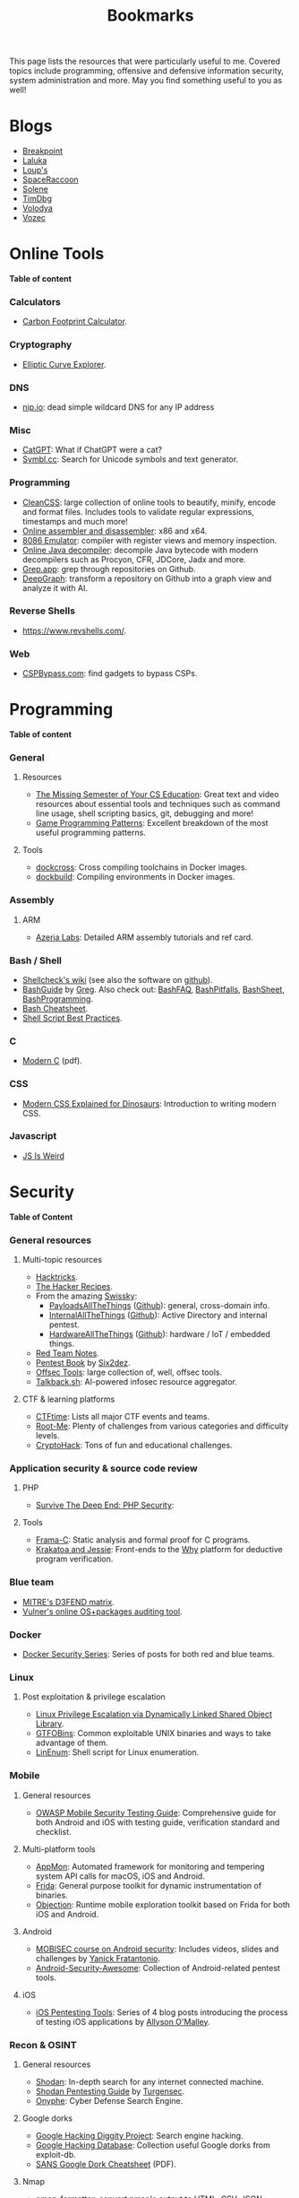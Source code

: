 #+TITLE: Bookmarks

This page lists the resources that were particularly useful to me. Covered
topics include programming, offensive and defensive information security, system
administration and more. May you find something useful to you as well!

#+TOC: headlines 2 local

* Blogs
:PROPERTIES:
:CUSTOM_ID: blog
:END:

- [[https://breakpoint.purrfect.fr/][Breakpoint]]
- [[https://thinkloveshare.com/][Laluka]]
- [[https://loup-vaillant.fr/][Loup's]]
- [[https://spaceraccoon.dev/][SpaceRaccoon]]
- [[https://dataswamp.org/~solene/][Solene]]
- [[https://www.timdbg.com/][TimDbg]]
- [[https://plowsec.github.io/][Volodya]]
- [[https://vozec.fr/][Vozec]]

* Online Tools
:PROPERTIES:
:CUSTOM_ID: online
:END:

*Table of content*
#+TOC: headlines 6 local

*** Calculators
:PROPERTIES:
:CUSTOM_ID: online-calc
:END:

- [[https://nosgestesclimat.fr/en][Carbon Footprint Calculator]].

*** Cryptography
:PROPERTIES:
:CUSTOM_ID: online-crypto
:END:

- [[https://samuelj.li/elliptic-curve-explorer/][Elliptic Curve Explorer]].

*** DNS
:PROPERTIES:
:CUSTOM_ID: online-dns
:END:

- [[https://nip.io/][nip.io]]: dead simple wildcard DNS for any IP address

*** Misc
:PROPERTIES:
:CUSTOM_ID: online-misc
:END:

- [[https://catgpt.wvd.io/][CatGPT]]: What if ChatGPT were a cat?
- [[https://symbl.cc][Symbl.cc]]: Search for Unicode symbols and text generator.

*** Programming
:PROPERTIES:
:CUSTOM_ID: online-prog
:END:

- [[https://www.cleancss.com/][CleanCSS]]: large collection of online tools to beautify, minify, encode and
  format files. Includes tools to validate regular expressions, timestamps and
  much more!
- [[https://defuse.ca/online-x86-assembler.htm][Online assembler and disassembler]]: x86 and x64.
- [[https://yjdoc2.github.io/8086-emulator-web/compile][8086 Emulator]]: compiler with register views and memory inspection.
- [[http://www.javadecompilers.com/][Online Java decompiler]]: decompile Java bytecode with modern decompilers such
  as Procyon, CFR, JDCore, Jadx and more.
- [[https://grep.app/][Grep.app]]: grep through repositories on Github.
- [[https://www.deepgraph.co][DeepGraph]]: transform a repository on Github into a graph view and analyze it
  with AI.

*** Reverse Shells
:PROPERTIES:
:CUSTOM_ID: online-reverse-shells
:END:

- [[https://www.revshells.com/][https://www.revshells.com/]].

*** Web
:PROPERTIES:
:CUSTOM_ID: online-web
:END:

- [[https://cspbypass.com/][CSPBypass.com]]: find gadgets to bypass CSPs.

* Programming
:PROPERTIES:
:CUSTOM_ID: prog
:END:

*Table of content*
#+TOC: headlines 6 local

*** General
:PROPERTIES:
:CUSTOM_ID: prog-general
:END:
***** Resources

- [[https://missing.csail.mit.edu][The Missing Semester of Your CS Education]]: Great text and video resources
  about essential tools and techniques such as command line usage, shell
  scripting basics, git, debugging and more!
- [[https://www.gameprogrammingpatterns.com/contents.html][Game Programming Patterns]]: Excellent breakdown of the most useful
  programming patterns.

***** Tools

- [[https://github.com/dockcross/dockcross][dockcross]]: Cross compiling toolchains in Docker images.
- [[https://github.com/dockbuild/dockbuild][dockbuild]]: Compiling environments in Docker images.

*** Assembly
:PROPERTIES:
:CUSTOM_ID: prog-asm
:END:
***** ARM

- [[https://www.azeria-labs.com][Azeria Labs]]: Detailed ARM assembly tutorials and ref card.

*** Bash / Shell
:PROPERTIES:
:CUSTOM_ID: prog-bash
:END:

- [[https://www.shellcheck.net/wiki/][Shellcheck's wiki]] (see also the software on [[https://github.com/koalaman/shellcheck][github]]).
- [[https://mywiki.wooledge.org/BashGuide][BashGuide]] by [[https://mywiki.wooledge.org/][Greg]]. Also check out: [[https://mywiki.wooledge.org/BashFAQ][BashFAQ]], [[https://mywiki.wooledge.org/BashPitfalls][BashPitfalls]], [[https://mywiki.wooledge.org/BashSheet][BashSheet]], [[https://mywiki.wooledge.org/BashProgramming][BashProgramming]].
- [[https://devhints.io/bash][Bash Cheatsheet]].
- [[https://sharats.me/posts/shell-script-best-practices/][Shell Script Best Practices]].

*** C
:PROPERTIES:
:CUSTOM_ID: prog-c
:END:

- [[https://inria.hal.science/hal-02383654v2/file/modernC.pdf][Modern C]] (pdf).

*** CSS
:PROPERTIES:
:CUSTOM_ID: prog-css
:END:

- [[https://medium.com/actualize-network/modern-css-explained-for-dinosaurs-5226febe3525][Modern CSS Explained for Dinosaurs]]: Introduction to writing modern CSS.

*** Javascript
:PROPERTIES:
:CUSTOM_ID: prog-js
:END:

- [[https://jsisweird.com/][JS Is Weird]]

* Security
:PROPERTIES:
:CUSTOM_ID: sec
:END:

*Table of Content*
#+TOC: headlines 6 local
*** General resources
:PROPERTIES:
:CUSTOM_ID: sec-general
:END:
***** Multi-topic resources

- [[https://book.hacktricks.wiki/en/index.html][Hacktricks]].
- [[https://www.thehacker.recipes/][The Hacker Recipes]].
- From the amazing [[https://swisskyrepo.github.io/][Swissky]]:
  - [[https://swisskyrepo.github.io/PayloadsAllTheThings/][PayloadsAllTheThings]] ([[https://github.com/swisskyrepo/PayloadsAllTheThings][Github]]): general, cross-domain info.
  - [[https://swisskyrepo.github.io/InternalAllTheThings/][InternalAllTheThings]] ([[https://github.com/swisskyrepo/InternalAllTheThings][Github]]): Active Directory and internal pentest.
  - [[https://swisskyrepo.github.io/HardwareAllTheThings][HardwareAllTheThings]] ([[https://github.com/swisskyrepo/HardwareAllTheThings][Github]]): hardware / IoT / embedded things.
- [[https://www.ired.team/][Red Team Notes]].
- [[https://pentestbook.six2dez.com][Pentest Book]] by [[https://twitter.com/Six2dez1][Six2dez]].
- [[https://offsec.tools/][Offsec Tools]]: large collection of, well, offsec tools.
- [[https://talkback.sh/][Talkback.sh]]: AI-powered infosec resource aggregator.

***** CTF & learning platforms

- [[https://ctftime.org/][CTFtime]]: Lists all major CTF events and teams.
- [[https://www.root-me.org][Root-Me]]: Plenty of challenges from various
  categories and difficulty levels.
- [[https://cryptohack.org/][CryptoHack]]: Tons of fun and educational challenges.

*** Application security & source code review
:PROPERTIES:
:CUSTOM_ID: sec-appsec
:END:
***** PHP

- [[https://phpsecurity.readthedocs.io/en/latest/index.html][Survive The Deep End: PHP Security]]:
***** Tools

- [[http://frama-c.com][Frama-C]]: Static analysis and formal proof for C programs.
- [[http://krakatoa.lri.fr][Krakatoa and Jessie]]: Front-ends to the [[http://why.lri.fr][Why]] platform for deductive program
  verification.

*** Blue team
:PROPERTIES:
:CUSTOM_ID: sec-blue
:END:

- [[https://d3fend.mitre.org][MITRE's D3FEND matrix]].
- [[https://vulners.com/audit][Vulner's online OS+packages auditing tool]].

*** Docker
:PROPERTIES:
:CUSTOM_ID: sec-docker
:END:

- [[https://tbhaxor.com/docker-containers-security/][Docker Security Series]]: Series of posts for both red and blue teams.

*** Linux
:PROPERTIES:
:CUSTOM_ID: sec-linux
:END:
***** Post exploitation & privilege escalation

- [[https://www.contextis.com/us/blog/linux-privilege-escalation-via-dynamically-linked-shared-object-library][Linux Privilege Escalation via Dynamically Linked Shared Object Library]].
- [[https://gtfobins.github.io][GTFOBins]]: Common exploitable UNIX binaries and ways to take advantage of
  them.
- [[https://github.com/rebootuser/LinEnum][LinEnum]]: Shell script for Linux enumeration.

*** Mobile
:PROPERTIES:
:CUSTOM_ID: sec-mobile
:END:
***** General resources

- [[https://www2.owasp.org/www-project-mobile-security-testing-guide][OWASP Mobile Security Testing Guide]]: Comprehensive guide for both Android
  and iOS with testing guide, verification standard and checklist.

***** Multi-platform tools

- [[https://github.com/dpnishant/appmon/wiki][AppMon]]: Automated framework for monitoring and tempering system API calls
  for macOS, iOS and Android.
- [[https://frida.re/][Frida]]: General purpose toolkit for dynamic instrumentation of binaries.
- [[https://github.com/sensepost/objection][Objection]]: Runtime mobile exploration toolkit based on Frida for both iOS
  and Android.

***** Android

- [[https://mobisec.reyammer.io][MOBISEC course on Android security]]: Includes videos, slides and
  challenges by [[https://reyammer.io][Yanick Fratantonio]].
- [[https://github.com/ashishb/android-security-awesome][Android-Security-Awesome]]: Collection of Android-related pentest tools.

***** iOS

- [[https://www.allysonomalley.com/2018/08/10/ios-pentesting-tools-part-1-app-decryption-and-class-dump][iOS Pentesting Tools]]: Series of 4 blog posts introducing the process of
  testing iOS applications by [[https://www.allysonomalley.com][Allyson O'Malley]].

*** Recon & OSINT
:PROPERTIES:
:CUSTOM_ID: sec-recon
:END:
***** General resources

- [[https://www.shodan.io][Shodan]]: In-depth search for any internet connected machine.
- [[https://community.turgensec.com/shodan-pentesting-guide/][Shodan Pentesting Guide]] by [[https://www.turgensec.com/][Turgensec]].
- [[https://www.onyphe.io][Onyphe]]: Cyber Defense Search Engine.

***** Google dorks

- [[https://resources.bishopfox.com/resources/tools/google-hacking-diggity][Google Hacking Diggity Project]]: Search engine hacking.
- [[https://www.exploit-db.com/google-hacking-database][Google Hacking Database]]: Collection useful Google dorks from exploit-db.
- [[https://www.sans.org/security-resources/GoogleCheatSheet.pdf][SANS Google Dork Cheatsheet]] (PDF).

***** Nmap

- [[https://github.com/vdjagilev/nmap-formatter][nmap-formatter]]: convert nmap's output to HTML, CSV, JSON, Markdown, Dot,
  SQLite, Excel, D2.
- [[https://github.com/honze-net/nmap-bootstrap-xsl][nmap-bootstrap-xsl]]: apply a stylesheet to nmap's XML output and optionally
  convert it to HTML.
- [[https://github.com/leonjza/awesome-nmap-grep][awesome-nmap-grep]]: several /grep/ (and friends) patterns to parse nmap's
  output.

***** Subdomain enumeration

Guides:
  - [[https://appsecco.com/books/subdomain-enumeration/][The Art of Subdomain Enumeration]] gitbook by [[https://appsecco.com/][Appsecco]]
  - [[https://0xpatrik.com/][Patrik Hudak's blog]]: subdomain enumeration and targeted OSINT techniques

Tools:
  - [[https://github.com/OWASP/Amass][OWASP Amass]]: large attack surface mapping and asset discovery framework
  - [[https://github.com/tomnomnom/assetfinder][assetfinder]]: find subdomains from various open sources
  - Sonardb by [[https://omnisint.io][Omnisint]]: simply request [[https://sonar.omnisint.io/subdomains/example.com][https://sonar.omnisint.io/subdomains/<tld.com>]]
  - [[https://github.com/blechschmidt/massdns][massdns]]: high performance DNS stub resolver
  - [[https://github.com/jhaddix][Jason Haddix]]'s [[https://gist.github.com/jhaddix/86a06c5dc309d08580a018c66354a056][all.txt]] DNS wordlist

*** Web
***** JavaScript and browser security

- [[https://zon8.re/posts/javascript-engine-fuzzing-and-exploitation-reading-list/][JavaScript Engine Fuzzing and Exploitation Reading List]] by [[https://zon8.re/][Zon8 Research]].

***** XSS

- [[https://portswigger.net/web-security/cross-site-scripting/cheat-sheet][XSS Cheatsheet]] by [[https://portswigger.net][portswigger.net]].
- [[https://book.hacktricks.xyz/pentesting-web/xss-cross-site-scripting][XSS tips and tricks]] by [[https://book.hacktricks.xyz/][Hacktricks]].

*** Windows & Active Directory
:PROPERTIES:
:CUSTOM_ID: sec-windows
:END:
***** Pentesting / offensive security

- [[https://riccardoancarani.github.io/2019-10-04-lateral-movement-megaprimer/][Lateral Movement Megaprimer]].
- [[https://github.com/swisskyrepo/PayloadsAllTheThings/blob/master/Methodology%2520and%2520Resources/Active%2520Directory%2520Attack.md][Attacking Active Directory (PayloadAllTheThings)]] by [[https://github.com/swisskyrepo][Swisskey]].
- [[https://hunter2.gitbook.io/darthsidious][Darth Sidious' Gitbook]]: Lab setup and classic exploitation techniques.
- [[https://m0chan.github.io/2019/07/31/How-To-Attack-Kerberos-101.html][How to Attack Kerberos 101]]: blog post by [[https://m0chan.github.io][m0chan]].
- [[https://github.com/Ignitetechnologies/Credential-Dumping][Credentials Dumping Cheatsheets]]: Links to various detailed posts about
  credentials dumping on Windows.
- [[https://lolbas-project.github.io][LOLBAS]]: Common exploitable Windows binaries.
- [[https://casvancooten.com/posts/2020/11/windows-active-directory-exploitation-cheat-sheet-and-command-reference/][AD exploitation cheatsheet]] by [[https://casvancooten.com/][Cas van Cooten]]: from 2021 but still quite relevant.
- [[https://aadinternals.com/][AADInternals.com]]: The ultimate Entra ID (Azure AD) / Microsoft 365 hacking and admin toolkit.

*** Wordlists
:PROPERTIES:
:CUSTOM_ID: sec-wordlists
:END:

- [[https://wordlists.assetnote.io][Assetnote Wordlists]].
- [[https://github.com/danielmiessler/SecLists][SecLists]] by [[https://danielmiessler.com/][Daniel Miessler]].

* System Administration
:PROPERTIES:
:CUSTOM_ID: sys
:END:

*Table of content*
#+TOC: headlines 6 local

*** Docker
:PROPERTIES:
:CUSTOM_ID: sys-docker
:END:

- [[https://github.com/bcicen/ctop][ctop]]: Top-like interface for container metrics.

*** Emacs
:PROPERTIES:
:CUSTOM_ID: sys-emacs
:END:

- [[https://www.masteringemacs.org/][Mastering Emacs]] and in particular its [[https://www.masteringemacs.org/reading-guide][Reading Guide]].

*** Org-mode
:PROPERTIES:
:CUSTOM_ID: sys-org
:END:

- From [[https://github.com/james-stoup][James Stoup]]:
  - [[https://github.com/james-stoup/emacs-org-mode-tutorial][Org-mode tutorial]]
  - [[https://github.com/james-stoup/org-mode-table-tutorial][Org-mode table tutorial]]
  - [[https://github.com/james-stoup/org-mode-better-defaults][Org-mode better defaults]]

*** Git
:PROPERTIES:
:CUSTOM_ID: sys-git
:END:

- [[https://ohshitgit.com][Oh Shit, Git!?!]]: Tips to troubleshoot yourself out of bad situations.

*** Mail
:PROPERTIES:
:CUSTOM_ID: sys-mail
:END:

- [[https://seanthegeek.net/459/demystifying-dmarc/][Demistifying DMARC]]:
  Intro to SPF, DKIM and DMARC.
